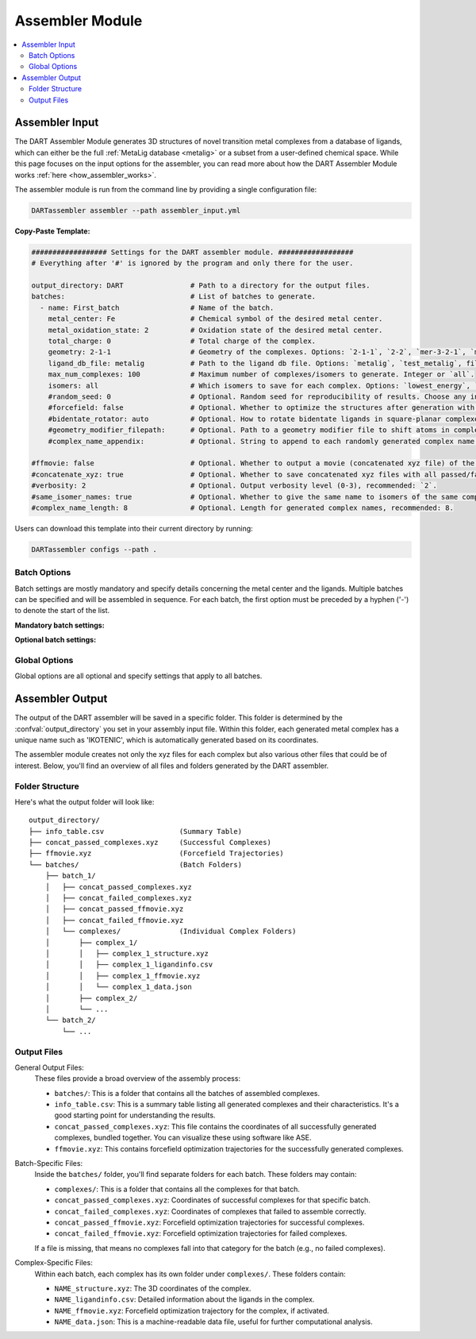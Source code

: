 .. _assembler:

Assembler Module
====================

.. contents:: :local:


Assembler Input
""""""""""""""""

The DART Assembler Module generates 3D structures of novel transition metal complexes from a database of ligands, which can either be the full :ref:`MetaLig database <metalig>` or a subset from a user-defined chemical space. While this page focuses on the input options for the assembler, you can read more about how the DART Assembler Module works :ref:`here <how_assembler_works>`.

The assembler module is run from the command line by providing a single configuration file:

.. code-block:: bash

    DARTassembler assembler --path assembler_input.yml

**Copy-Paste Template:**

.. code-block:: yaml

    ################## Settings for the DART assembler module. ##################
    # Everything after '#' is ignored by the program and only there for the user.

    output_directory: DART                # Path to a directory for the output files.
    batches:                              # List of batches to generate.
      - name: First_batch                 # Name of the batch.
        metal_center: Fe                  # Chemical symbol of the desired metal center.
        metal_oxidation_state: 2          # Oxidation state of the desired metal center.
        total_charge: 0                   # Total charge of the complex.
        geometry: 2-1-1                   # Geometry of the complexes. Options: `2-1-1`, `2-2`, `mer-3-2-1`, `mer-4-1-1`, `5-1`
        ligand_db_file: metalig           # Path to the ligand db file. Options: `metalig`, `test_metalig`, filepath or list of paths/keywords (see documentation).
        max_num_complexes: 100            # Maximum number of complexes/isomers to generate. Integer or `all`.
        isomers: all                      # Which isomers to save for each complex. Options: `lowest_energy`, `all`
        #random_seed: 0                   # Optional. Random seed for reproducibility of results. Choose any integer.
        #forcefield: false                # Optional. Whether to optimize the structures after generation with a UFF force field. Recommended: `false`.
        #bidentate_rotator: auto          # Optional. How to rotate bidentate ligands in square-planar complexes. Options: `auto`, `horseshoe`, `slab`. Recommended: `auto`.
        #geometry_modifier_filepath:      # Optional. Path to a geometry modifier file to shift atoms in complexes.
        #complex_name_appendix:           # Optional. String to append to each randomly generated complex name for labeling purposes.

    #ffmovie: false                       # Optional. Whether to output a movie (concatenated xyz file) of the forcefield optimization process.
    #concatenate_xyz: true                # Optional. Whether to save concatenated xyz files with all passed/failed complexes respectively.
    #verbosity: 2                         # Optional. Output verbosity level (0-3), recommended: `2`.
    #same_isomer_names: true              # Optional. Whether to give the same name to isomers of the same complex and then to number them.
    #complex_name_length: 8               # Optional. Length for generated complex names, recommended: 8.

Users can download this template into their current directory by running:

.. code-block:: bash

    DARTassembler configs --path .

Batch Options
-----------------------------------

Batch settings are mostly mandatory and specify details concerning the metal center and the ligands. Multiple batches can be specified and will be assembled in sequence. For each batch, the first option must be preceded by a hyphen ('-') to denote the start of the list.

**Mandatory batch settings:**

.. confval:: name

    :options: `string`
    :required: true

    Unique name for the batch for easy identification. Each batch must have a different name.

.. confval:: metal_center

    :options: `chemical symbol`
    :required: true

    Chemical symbol of the desired metal center, e.g. ``Pd`` or ``Fe``.

.. confval:: metal_oxidation_state

    :options: `integer > 0`
    :required: true

    Oxidation state of the desired metal center, e.g. ``2``.

.. confval:: total_charge

    :options: `integer`
    :required: true

    Total charge of the complex. Can be positive, negative or zero.

.. confval:: geometry

    :options: ``mer-3-2-1``, ``mer-4-1-1``, ``5-1``, ``2-1-1``, ``2-2``
    :required: true

    The geometry specifies the denticities of the ligands around the complex. For example, ``mer-3-2-1`` would generate a complex with one `mer`-tridentate, one bidentate and one monodentate ligand. Currently, the following topologies are supported:

        - **Octahedral complexes:** ``mer-3-2-1``, ``mer-4-1-1``, ``5-1``
        - **Square planar complexes:** ``2-1-1``, ``2-2``

.. confval:: ligand_db_file

    :options: ``empty``/``metalig``, ``test_metalig``, `filepath` OR list(`filepath / keyword` )
    :required: ``false``
    :default: ``metalig``

    Specifies the source databases for ligands used in complex assembly. This option can be configured in two ways:

    - **List of Filepaths and/or Keywords:**
      A list where each entry is either a path to a ligand database file or the keyword ``same_ligand_as_previous``. The list should match the number of ligand sites as defined in the :confval:`geometry` option. For instance, in a ``mer-3-2-1`` geometry, the first database in the list supplies tridentate ligands, the second supplies bidentate, and the third supplies monodentate ligands. The ``same_ligand_as_previous`` keyword can be used in place of a path to indicate that the ligand for the current site should be identical to the one used in the previous site for each assembled complex. This feature is useful for creating complexes with symmetrical or repeating ligand structures.

    - **Single Filepath or Empty:** 
      When a single path is provided, ligands for all sites will be drawn from this database. Identical to specifying a list with the same ligand db path for each ligand site. If empty or ``metalig``, the entire :ref:`MetaLig database <metalig>` will be used. If ``test_metalig``, a small subset of the MetaLig database will be used to speed up testing.

    Note: Ligands in the database with a denticity not matching the specified :confval:`geometry` will be ignored during the assembly process. This ensures that only compatible ligands are selected for complex formation.

.. confval:: max_num_complexes

    :options: `integer > 0` OR ``all``
    :required: true

    Maximum number of complexes to generate. If :confval:`max_num_complexes` is set to ``all``, it will generate all combinatorically possible complexes.

    Note: If :confval:`isomers` is set to ``all``, each isomer is counted as different complex. Note that the actual number of complexes generated can be a little higher in this case because for the last complex, all isomers are saved, even if this exceeds :confval:`max_num_complexes`.

.. confval:: isomers

    :options: ``lowest_energy``, ``all``
    :required: true

    The assembler will always generate all possible geometric isomers. The option :confval:`isomers` determines which isomers are saved. If ``lowest_energy``, only the lowest energy isomer is saved as determined by a UFF forcefield. If ``all``, all isomers are saved.

**Optional batch settings:**

.. confval:: random_seed

    :options: `integer`
    :required: ``false``
    :default: Randomly chosen between 1000 and 9999

    Sets a seed for the random number generator to make the assembly of complexes exactly reproducible for each individual batch. If not set, a random seed between 1000 and 9999 is completely randomly chosen for each batch and recorded. That means the run is still reproducible by checking which random seed was chosen, but the seed is not known in advance.

.. confval:: forcefield

    :options: ``true``, ``false``
    :required: false
    :default: ``false``

    Whether to relax the generated structures with a Universal Force Field (UFF) as implemented in the ``openbabel`` software. Because force fields often struggle to describe metal atoms, the metal center and the donor atoms are kept fixed and only the rest of the ligand atoms is relaxed.

.. confval:: bidentate_rotator

    :options: ``auto``, ``horseshoe``, ``slab``
    :required: false
    :default: ``auto``

    This option specifies how to assemble bidentate ligands in square-planar complexes. It effects only the topologies ``2-2`` or ``2-1-1``. ``horseshoe`` and ``slab`` are the shapes of the underlying potential energy surfaces. ``horseshoe`` works best for ligands with a planar metallacycle, while non-planar ligands often give better results with ``slab``. ``auto`` will choose the shape automatically based on the ligand geometry.

    .. tip::

        This option can strongly affect the quality of generated complexes and how many make it through the post-assembly filter. For serious applications we recommend to set :confval:`max_num_complexes` to ``100``, try all three options and check how many complexes fail the post-assembly filter for each option (this info is displayed at the end of the assembly). Whichever option has the least number of complexes failing the post-assembly filter usually gives the highest quality geometries. This method takes only a few minutes and is demonstrated in the `advanced example <pd_ni_cross_coupling>`_.

.. confval:: geometry_modifier_filepath

    :options: `empty` OR `filepath`
    :required: false
    :default: ``empty``

    Path to the geometry modifier file. If left empty, no geometry modification is performed.

    The geometry modifier file allows very advanced and fine-grained control over the geometry of the generated complexes. Usually it is not needed, since a forcefield optimization will often be a better option. However, there might be cases where it is desired to move atoms in an assembled ligand from one position to another position for all complexes with this ligand. This can be achieved with the geometry modifier file as shown in the Pd/Ni cross coupling example.

    For moving an atom to another position you need to supply the chemical symbol and the coordinates of the original atom and the coordinates the atom at it's new coordinates. The geometry modifier file is an .xyz file with two sets of atoms: The first set is all atoms that should be moved, the second set is the new positions of these atoms. Both sets of atoms are provided as "molecule" in the .xyz format and concatenated. The order and the chemical elements of both sets of atoms have to match up. In the assembly, for each generated complex, the atoms with coordinates in the first set are moved to the coordinates in the second set.

.. confval:: complex_name_appendix

    :options: `empty` or `string`
    :required: false
    :default: `empty`

    Appends a custom string to the randomly generated name of each assembled complex. For example, if the appendix is set to ``_charge1``, a generated complex will be named 'ZUMUVAMI_charge1' if otherwise it would have been named 'ZUMUVAMI'. This can be helpful in organizing DART generated complexes and keeping track which complex belongs to which batch.

Global Options
-----------------------------------

Global options are all optional and specify settings that apply to all batches.

.. confval:: output_directory

    :options: `dirpath`
    :required: false
    :default: ``DART``

    Path to directory in which the output will be saved.

.. confval:: ffmovie

    :options: ``true``, ``false``
    :required: false
    :default: ``false``

    Whether to output a movie (i.e. a concatenated .xyz file displaying multiple frames) of the forcefield optimization process. Useful for visualization e.g. with ``ase gui FILE.xyz``.

.. confval:: concatenate_xyz

    :options: ``true``, ``false``
    :required: false
    :default: ``true``

    Whether to save concatenated xyz files with all passed/failed complexes respectively. Useful for quick visualization and browsing of the generated complexes e.g. with ``ase gui FILE.xyz``.

.. confval:: verbosity

    :options: ``0``, ``1``, ``2``, ``3``
    :required: false
    :default: ``2``

    How much output to print (except the progress bars, which are always printed). ``0`` means only errors, ``1`` means also warnings, ``2`` means also normal info, ``3`` means also debug info.

.. confval:: same_isomer_names

        :options: ``true``, ``false``
        :required: false
        :default: ``true``

        If ``true``, isomers of the same complex will get the same name but enumerated. Very handy to see quickly which complexes are isomers of each other. If set to ``false``, each isomer will get a completely unique name.

.. confval:: complex_name_length

    :options: `integer > 0`
    :required: false
    :default: ``8``

    Length of the randomly generated name for each generated complex (e.g. 'ZUMUVAMI').


.. _assembly_output:

Assembler Output
"""""""""""""""""

The output of the DART assembler will be saved in a specific folder. This folder is determined by the :confval:`output_directory` you set in your assembly input file. Within this folder, each generated metal complex has a unique name such as 'IKOTENIC', which is automatically generated based on its coordinates.

The assembler module creates not only the xyz files for each complex but also various other files that could be of interest. Below, you'll find an overview of all files and folders generated by the DART assembler.

Folder Structure
---------------------

Here's what the output folder will look like::

    output_directory/
    ├── info_table.csv                  (Summary Table)
    ├── concat_passed_complexes.xyz     (Successful Complexes)
    ├── ffmovie.xyz                     (Forcefield Trajectories)
    └── batches/                        (Batch Folders)
        ├── batch_1/
        │   ├── concat_passed_complexes.xyz
        │   ├── concat_failed_complexes.xyz
        │   ├── concat_passed_ffmovie.xyz
        │   ├── concat_failed_ffmovie.xyz
        │   └── complexes/              (Individual Complex Folders)
        │       ├── complex_1/
        │       │   ├── complex_1_structure.xyz
        │       │   ├── complex_1_ligandinfo.csv
        │       │   ├── complex_1_ffmovie.xyz
        │       │   └── complex_1_data.json
        │       ├── complex_2/
        │       └── ...
        └── batch_2/
            └── ...

Output Files
---------------------

General Output Files:
    These files provide a broad overview of the assembly process:

    - ``batches/``: This is a folder that contains all the batches of assembled complexes.
    - ``info_table.csv``: This is a summary table listing all generated complexes and their characteristics. It's a good starting point for understanding the results.
    - ``concat_passed_complexes.xyz``: This file contains the coordinates of all successfully generated complexes, bundled together. You can visualize these using software like ASE.
    - ``ffmovie.xyz``: This contains forcefield optimization trajectories for the successfully generated complexes.

Batch-Specific Files:
    Inside the ``batches/`` folder, you'll find separate folders for each batch. These folders may contain:

    - ``complexes/``: This is a folder that contains all the complexes for that batch.
    - ``concat_passed_complexes.xyz``: Coordinates of successful complexes for that specific batch.
    - ``concat_failed_complexes.xyz``: Coordinates of complexes that failed to assemble correctly.
    - ``concat_passed_ffmovie.xyz``: Forcefield optimization trajectories for successful complexes.
    - ``concat_failed_ffmovie.xyz``: Forcefield optimization trajectories for failed complexes.

    If a file is missing, that means no complexes fall into that category for the batch (e.g., no failed complexes).

Complex-Specific Files:
    Within each batch, each complex has its own folder under ``complexes/``. These folders contain:

    - ``NAME_structure.xyz``: The 3D coordinates of the complex.
    - ``NAME_ligandinfo.csv``: Detailed information about the ligands in the complex.
    - ``NAME_ffmovie.xyz``: Forcefield optimization trajectory for the complex, if activated.
    - ``NAME_data.json``: This is a machine-readable data file, useful for further computational analysis.

